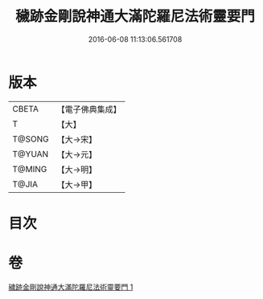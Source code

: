 #+TITLE: 穢跡金剛說神通大滿陀羅尼法術靈要門 
#+DATE: 2016-06-08 11:13:06.561708

* 版本
 |     CBETA|【電子佛典集成】|
 |         T|【大】     |
 |    T@SONG|【大→宋】   |
 |    T@YUAN|【大→元】   |
 |    T@MING|【大→明】   |
 |     T@JIA|【大→甲】   |

* 目次

* 卷
[[file:KR6j0456_001.txt][穢跡金剛說神通大滿陀羅尼法術靈要門 1]]

